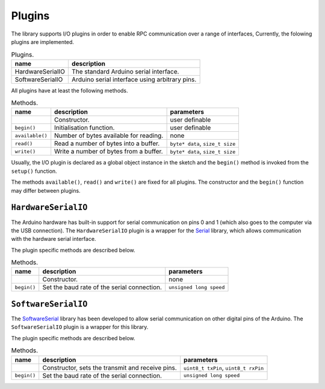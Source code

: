 Plugins
=======

The library supports I/O plugins in order to enable RPC communication over a
range of interfaces, 
Currently, the folowing plugins are implemented.

.. list-table:: Plugins.
   :header-rows: 1

   * - name
     - description
   * - HardwareSerialIO
     - The standard Arduino serial interface.
   * - SoftwareSerialIO
     - Arduino serial interface using arbitrary pins.

All plugins have at least the following methods.

.. list-table:: Methods.
   :header-rows: 1

   * - name
     - description
     - parameters
   * -
     - Constructor.
     - user definable
   * - ``begin()``
     - Initialisation function.
     - user definable
   * - ``available()``
     - Number of bytes available for reading.
     - none
   * - ``read()``
     - Read a number of bytes into a buffer.
     - ``byte* data``, ``size_t size``
   * - ``write()``
     - Write a number of bytes from a buffer.
     - ``byte* data``, ``size_t size``

Usually, the I/O plugin is declared as a global object instance in the sketch
and the ``begin()`` method is invoked from the ``setup()`` function.

The methods ``available()``, ``read()`` and ``write()`` are fixed for all
plugins. The constructor and the ``begin()`` function may differ between
plugins.


``HardwareSerialIO``
--------------------

The Arduino hardware has built-in support for serial communication on pins 0
and 1 (which also goes to the computer via the USB connection). The
``HardwareSerialIO`` plugin is a wrapper for the Serial_ library, which allows
communication with the hardware serial interface.

The plugin specific methods are described below.

.. list-table:: Methods.
   :header-rows: 1

   * - name
     - description
     - parameters
   * -
     - Constructor.
     - none
   * - ``begin()``
     - Set the baud rate of the serial connection.
     - ``unsigned long speed``


``SoftwareSerialIO``
--------------------

The SoftwareSerial_ library has been developed to allow serial communication on
other digital pins of the Arduino. The ``SoftwareSerialIO`` plugin is a wrapper
for this library.

The plugin specific methods are described below.

.. list-table:: Methods.
   :header-rows: 1

   * - name
     - description
     - parameters
   * -
     - Constructor, sets the transmit and receive pins.
     - ``uint8_t txPin``, ``uint8_t rxPin``
   * - ``begin()``
     - Set the baud rate of the serial connection.
     - ``unsigned long speed``


.. _Serial: https://www.arduino.cc/en/Reference/Serial
.. _SoftwareSerial: https://www.arduino.cc/en/Reference/SoftwareSerial
